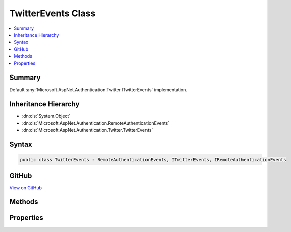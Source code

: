 

TwitterEvents Class
===================



.. contents:: 
   :local:



Summary
-------

Default :any:`Microsoft.AspNet.Authentication.Twitter.ITwitterEvents` implementation.





Inheritance Hierarchy
---------------------


* :dn:cls:`System.Object`
* :dn:cls:`Microsoft.AspNet.Authentication.RemoteAuthenticationEvents`
* :dn:cls:`Microsoft.AspNet.Authentication.Twitter.TwitterEvents`








Syntax
------

.. code-block:: csharp

   public class TwitterEvents : RemoteAuthenticationEvents, ITwitterEvents, IRemoteAuthenticationEvents





GitHub
------

`View on GitHub <https://github.com/aspnet/apidocs/blob/master/aspnet/security/src/Microsoft.AspNet.Authentication.Twitter/Events/TwitterEvents.cs>`_





.. dn:class:: Microsoft.AspNet.Authentication.Twitter.TwitterEvents

Methods
-------

.. dn:class:: Microsoft.AspNet.Authentication.Twitter.TwitterEvents
    :noindex:
    :hidden:

    
    .. dn:method:: Microsoft.AspNet.Authentication.Twitter.TwitterEvents.CreatingTicket(Microsoft.AspNet.Authentication.Twitter.TwitterCreatingTicketContext)
    
        
    
        Invoked whenever Twitter successfully authenticates a user
    
        
        
        
        :param context: Contains information about the login session as well as the user .
        
        :type context: Microsoft.AspNet.Authentication.Twitter.TwitterCreatingTicketContext
        :rtype: System.Threading.Tasks.Task
        :return: A <see cref="T:System.Threading.Tasks.Task" /> representing the completed operation.
    
        
        .. code-block:: csharp
    
           public virtual Task CreatingTicket(TwitterCreatingTicketContext context)
    
    .. dn:method:: Microsoft.AspNet.Authentication.Twitter.TwitterEvents.RedirectToAuthorizationEndpoint(Microsoft.AspNet.Authentication.Twitter.TwitterRedirectToAuthorizationEndpointContext)
    
        
    
        Called when a Challenge causes a redirect to authorize endpoint in the Twitter middleware
    
        
        
        
        :param context: Contains redirect URI and  of the challenge
        
        :type context: Microsoft.AspNet.Authentication.Twitter.TwitterRedirectToAuthorizationEndpointContext
        :rtype: System.Threading.Tasks.Task
    
        
        .. code-block:: csharp
    
           public virtual Task RedirectToAuthorizationEndpoint(TwitterRedirectToAuthorizationEndpointContext context)
    

Properties
----------

.. dn:class:: Microsoft.AspNet.Authentication.Twitter.TwitterEvents
    :noindex:
    :hidden:

    
    .. dn:property:: Microsoft.AspNet.Authentication.Twitter.TwitterEvents.OnCreatingTicket
    
        
    
        Gets or sets the function that is invoked when the Authenticated method is invoked.
    
        
        :rtype: System.Func{Microsoft.AspNet.Authentication.Twitter.TwitterCreatingTicketContext,System.Threading.Tasks.Task}
    
        
        .. code-block:: csharp
    
           public Func<TwitterCreatingTicketContext, Task> OnCreatingTicket { get; set; }
    
    .. dn:property:: Microsoft.AspNet.Authentication.Twitter.TwitterEvents.OnRedirectToAuthorizationEndpoint
    
        
    
        Gets or sets the delegate that is invoked when the ApplyRedirect method is invoked.
    
        
        :rtype: System.Func{Microsoft.AspNet.Authentication.Twitter.TwitterRedirectToAuthorizationEndpointContext,System.Threading.Tasks.Task}
    
        
        .. code-block:: csharp
    
           public Func<TwitterRedirectToAuthorizationEndpointContext, Task> OnRedirectToAuthorizationEndpoint { get; set; }
    

